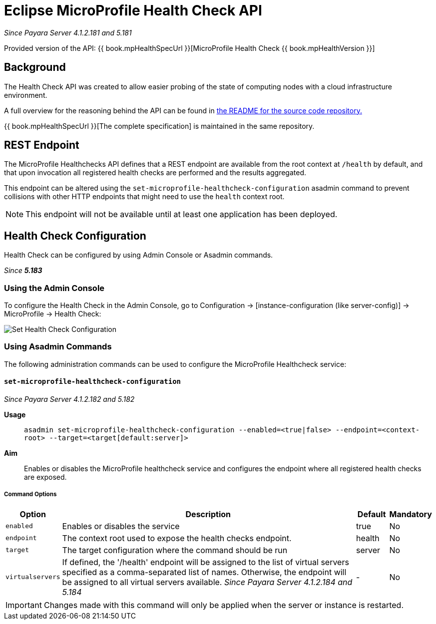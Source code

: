 = Eclipse MicroProfile Health Check API

_Since Payara Server 4.1.2.181 and 5.181_

Provided version of the API: {{ book.mpHealthSpecUrl }}[MicroProfile Health Check {{ book.mpHealthVersion }}]

[[background]]
== Background

The Health Check API was created to allow easier probing of the state of  computing nodes with a cloud infrastructure environment.

A full overview for the reasoning behind the API can be found in
https://github.com/eclipse/microprofile-health/blob/master/README.adoc[the README for the source code repository.]

{{ book.mpHealthSpecUrl }}[The complete specification] is maintained in the same repository.

[[rest-endpoint]]
== REST Endpoint

The MicroProfile Healthchecks API defines that a REST endpoint are available from the root context at `/health` by default, and that upon invocation all registered health checks are performed and the results aggregated.

This endpoint can be altered using the `set-microprofile-healthcheck-configuration` asadmin command to prevent collisions with other HTTP endpoints that might need to use the `health` context root.
   
NOTE: This endpoint will not be available until at least one application has been deployed.

[[health-check-configuration]]
== Health Check Configuration

Health Check can be configured by using Admin Console or Asadmin commands. 

_Since *5.183*&nbsp;_

[[using-the-admin-console]]
=== Using the Admin Console

To configure the Health Check in the Admin Console, go to Configuration 
→ [instance-configuration (like server-config)] → MicroProfile → Health Check:

image:/images/microprofile/health-check.png[Set Health Check Configuration]

[[using-asadmin-commands]]
=== Using Asadmin Commands

The following administration commands can be used to configure the MicroProfile Healthcheck service:

[[set-microprofile-healthcheck-configuration]]
==== `set-microprofile-healthcheck-configuration`

_Since Payara Server 4.1.2.182 and 5.182_

*Usage*::
`asadmin set-microprofile-healthcheck-configuration --enabled=<true|false> --endpoint=<context-root> --target=<target[default:server]>`
*Aim*::
Enables or disables the MicroProfile healthcheck service and configures the endpoint where all registered health checks are exposed.

[[command-options]]
===== Command Options

[cols="1,10,1,1", options="header"]
|====
|Option
|Description
|Default
|Mandatory

|`enabled`
|Enables or disables the service
|true
|No

|`endpoint`
|The context root used to expose the health checks endpoint.
|health
|No

|`target`
|The target configuration where the command should be run
|server
|No

|`virtualservers`
|If defined, the '/health' endpoint will be assigned to the list of virtual servers specified as a comma-separated list of names. Otherwise, the endpoint will be assigned to all virtual servers available. _Since Payara Server 4.1.2.184 and 5.184_
|-
|No
|====

IMPORTANT: Changes made with this command will only be applied when the server or instance is restarted.
